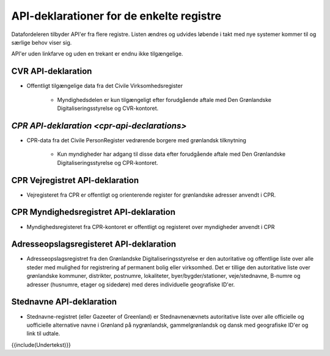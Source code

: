 API-deklarationer for de enkelte registre
=========================================

Datafordeleren tilbyder API'er fra flere registre. Listen ændres og udvides løbende i takt med nye systemer kommer til og særlige behov viser sig.

API'er uden linkfarve og uden en trekant er endnu ikke tilgængelige.

CVR API-deklaration
-------------------

* Offentligt tilgængelige data fra det Civile Virksomhedsregister

    * Myndighedsdelen er kun tilgængeligt efter forudgående aftale med Den Grønlandske Digitaliseringsstyrelse og CVR-kontoret.

`CPR API-deklaration <cpr-api-declarations>`
--------------------------------------------

* CPR-data fra det Civile PersonRegister vedrørende borgere med grønlandsk tilknytning

    * Kun myndigheder har adgang til disse data efter forudgående aftale med Den Grønlandske Digitaliseringsstyrelse og CPR-kontoret.

CPR Vejregistret API-deklaration
--------------------------------

* Vejregisteret fra CPR er offentligt og orienterende register for grønlandske adresser anvendt i CPR.

CPR Myndighedsregistret API-deklaration
---------------------------------------

* Myndighedsregisteret fra CPR-kontoret er offentligt og registeret over myndigheder anvendt i CPR

Adresseopslagsregisteret API-deklaration
----------------------------------------

* Adresseopslagsregistret fra den Grønlandske Digitaliseringsstyrelse er den autoritative og offentlige liste over alle steder med mulighed for registrering af permanent bolig eller virksomhed. Det er tillige den autoritative liste over grønlandske kommuner, distrikter, postnumre, lokaliteter, byer/bygder/stationer, veje/stednavne, B-numre og adresser (husnumre, etager og sidedøre) med deres individuelle geografiske ID'er.

Stednavne API-deklaration
-------------------------

* Stednavne-registret (eller Gazeeter of Greenland) er Stednavnenævnets autoritative liste over alle officielle og uofficielle alternative navne i Grønland på nygrønlandsk, gammelgrønlandsk og dansk med geografiske ID'er og link til udtale. 

{{include(Undertekst)}}